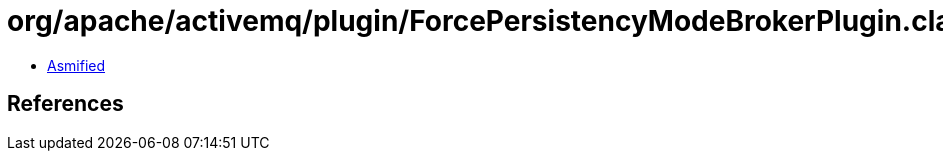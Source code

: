 = org/apache/activemq/plugin/ForcePersistencyModeBrokerPlugin.class

 - link:ForcePersistencyModeBrokerPlugin-asmified.java[Asmified]

== References

